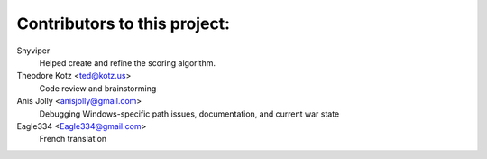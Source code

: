 ==================================================
Contributors to this project:
==================================================

Snyviper
	Helped create and refine the scoring algorithm.

Theodore Kotz <ted@kotz.us>
	Code review and brainstorming

Anis Jolly <anisjolly@gmail.com>
	Debugging Windows-specific path issues, documentation, and current war state

Eagle334 <Eagle334@gmail.com>
	French translation